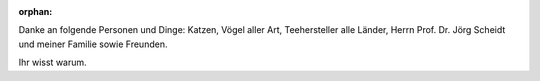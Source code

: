 :orphan:

.. only:: html or text

    Danksagung
    ==========

Danke an folgende Personen und Dinge: Katzen, Vögel aller Art, Teehersteller
alle Länder, Herrn Prof. Dr. Jörg Scheidt und meiner Familie sowie Freunden.

Ihr wisst warum.
